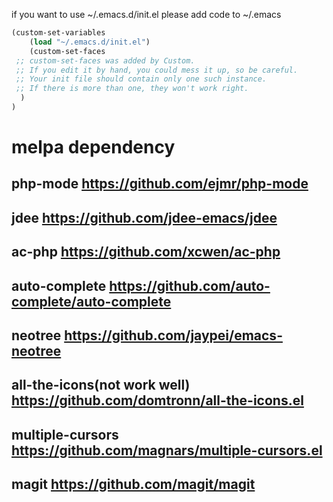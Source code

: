 if you want to use ~/.emacs.d/init.el please add code to ~/.emacs
#+BEGIN_SRC emacs-lisp
(custom-set-variables
    (load "~/.emacs.d/init.el") 
    (custom-set-faces
 ;; custom-set-faces was added by Custom.
 ;; If you edit it by hand, you could mess it up, so be careful.
 ;; Your init file should contain only one such instance.
 ;; If there is more than one, they won't work right.
  )
)
#+END_SRC
* melpa dependency
** php-mode https://github.com/ejmr/php-mode
** jdee https://github.com/jdee-emacs/jdee
** ac-php https://github.com/xcwen/ac-php
** auto-complete https://github.com/auto-complete/auto-complete
** neotree https://github.com/jaypei/emacs-neotree
** all-the-icons(not work well) https://github.com/domtronn/all-the-icons.el
** multiple-cursors https://github.com/magnars/multiple-cursors.el
** magit https://github.com/magit/magit
